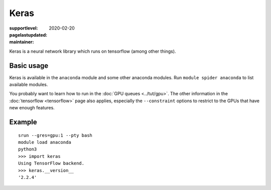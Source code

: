 Keras
=====

:supportlevel:
:pagelastupdated: 2020-02-20
:maintainer:

Keras is a neural network library which runs on tensorflow (among
other things).

Basic usage
-----------

Keras is available in the ``anaconda`` module and some other anaconda
modules.  Run ``module spider anaconda`` to list available modules.

You probably want to learn how to run in the :doc:`GPU queues
<../tut/gpu>`.  The other information in the :doc:`tensorflow
<tensorflow>` page also applies, especially the ``--constraint``
options to restrict to the GPUs that have new enough features.

Example
-------

::

   srun --gres=gpu:1 --pty bash
   module load anaconda
   python3
   >>> import keras
   Using TensorFlow backend.
   >>> keras.__version__
   '2.2.4'

